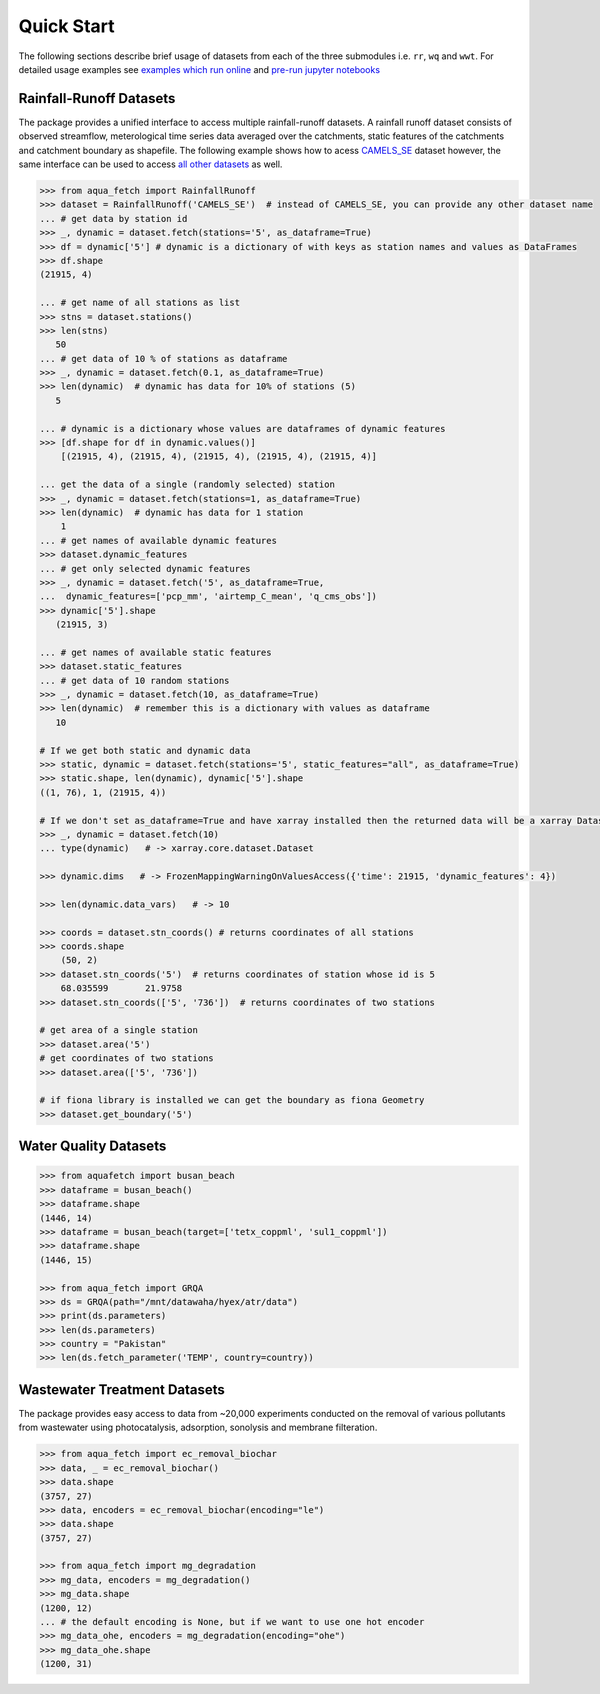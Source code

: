Quick Start
************

The following sections describe brief usage of datasets from each of the three submodules i.e. ``rr``, ``wq`` and ``wwt``.
For detailed usage examples see `examples which run online <https://aquafetch.readthedocs.io/en/latest/auto_examples/index.html>`_
and `pre-run jupyter notebooks <https://aquafetch.readthedocs.io/en/latest/_notebooks/main.html>`_

Rainfall-Runoff Datasets
========================
The package provides a unified interface to access multiple rainfall-runoff datasets.
A rainfall runoff dataset consists of observed streamflow, meterological time series 
data averaged over the catchments, static features of the catchments and catchment
boundary as shapefile. The following example shows how to acess `CAMELS_SE <https://snd.se/en/catalogue/dataset/2023-173>`_ dataset
however, the same interface can be used to access `all other datasets <https://aquafetch.readthedocs.io/en/latest/rr.html#list-of-datasets>`_ as well.

.. code-block:: python

    >>> from aqua_fetch import RainfallRunoff
    >>> dataset = RainfallRunoff('CAMELS_SE')  # instead of CAMELS_SE, you can provide any other dataset name
    ... # get data by station id
    >>> _, dynamic = dataset.fetch(stations='5', as_dataframe=True)
    >>> df = dynamic['5'] # dynamic is a dictionary of with keys as station names and values as DataFrames
    >>> df.shape
    (21915, 4)

    ... # get name of all stations as list
    >>> stns = dataset.stations()
    >>> len(stns)
       50
    ... # get data of 10 % of stations as dataframe
    >>> _, dynamic = dataset.fetch(0.1, as_dataframe=True)
    >>> len(dynamic)  # dynamic has data for 10% of stations (5)
       5

    ... # dynamic is a dictionary whose values are dataframes of dynamic features
    >>> [df.shape for df in dynamic.values()]
        [(21915, 4), (21915, 4), (21915, 4), (21915, 4), (21915, 4)]

    ... get the data of a single (randomly selected) station
    >>> _, dynamic = dataset.fetch(stations=1, as_dataframe=True)
    >>> len(dynamic)  # dynamic has data for 1 station
        1
    ... # get names of available dynamic features
    >>> dataset.dynamic_features
    ... # get only selected dynamic features
    >>> _, dynamic = dataset.fetch('5', as_dataframe=True,
    ...  dynamic_features=['pcp_mm', 'airtemp_C_mean', 'q_cms_obs'])
    >>> dynamic['5'].shape
       (21915, 3)

    ... # get names of available static features
    >>> dataset.static_features
    ... # get data of 10 random stations
    >>> _, dynamic = dataset.fetch(10, as_dataframe=True)
    >>> len(dynamic)  # remember this is a dictionary with values as dataframe
       10

    # If we get both static and dynamic data
    >>> static, dynamic = dataset.fetch(stations='5', static_features="all", as_dataframe=True)
    >>> static.shape, len(dynamic), dynamic['5'].shape
    ((1, 76), 1, (21915, 4))

    # If we don't set as_dataframe=True and have xarray installed then the returned data will be a xarray Dataset
    >>> _, dynamic = dataset.fetch(10)
    ... type(dynamic)   # -> xarray.core.dataset.Dataset

    >>> dynamic.dims   # -> FrozenMappingWarningOnValuesAccess({'time': 21915, 'dynamic_features': 4})

    >>> len(dynamic.data_vars)   # -> 10

    >>> coords = dataset.stn_coords() # returns coordinates of all stations
    >>> coords.shape
        (50, 2)
    >>> dataset.stn_coords('5')  # returns coordinates of station whose id is 5
        68.035599	21.9758
    >>> dataset.stn_coords(['5', '736'])  # returns coordinates of two stations

    # get area of a single station
    >>> dataset.area('5')
    # get coordinates of two stations
    >>> dataset.area(['5', '736'])

    # if fiona library is installed we can get the boundary as fiona Geometry
    >>> dataset.get_boundary('5')

Water Quality Datasets
=======================

.. code-block:: python

    >>> from aquafetch import busan_beach
    >>> dataframe = busan_beach()
    >>> dataframe.shape
    (1446, 14)
    >>> dataframe = busan_beach(target=['tetx_coppml', 'sul1_coppml'])
    >>> dataframe.shape
    (1446, 15)

    >>> from aqua_fetch import GRQA
    >>> ds = GRQA(path="/mnt/datawaha/hyex/atr/data")
    >>> print(ds.parameters)
    >>> len(ds.parameters)
    >>> country = "Pakistan"
    >>> len(ds.fetch_parameter('TEMP', country=country))


Wastewater Treatment Datasets
==============================
The package provides easy access to data from ~20,000 experiments conducted
on the removal of various pollutants from wastewater using photocatalysis,
adsorption, sonolysis and membrane filteration.

.. code-block:: python

    >>> from aqua_fetch import ec_removal_biochar
    >>> data, _ = ec_removal_biochar()
    >>> data.shape
    (3757, 27)
    >>> data, encoders = ec_removal_biochar(encoding="le")
    >>> data.shape
    (3757, 27)

    >>> from aqua_fetch import mg_degradation
    >>> mg_data, encoders = mg_degradation()
    >>> mg_data.shape
    (1200, 12)
    ... # the default encoding is None, but if we want to use one hot encoder
    >>> mg_data_ohe, encoders = mg_degradation(encoding="ohe")
    >>> mg_data_ohe.shape
    (1200, 31)
